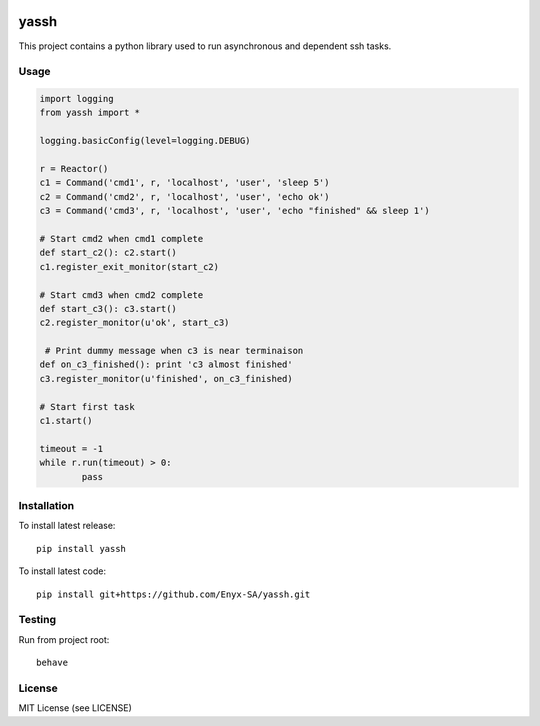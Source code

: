 .. image:: https://travis-ci.org/Enyx-SA/yassh.svg?branch=master
   :target: https://travis-ci.org/Enyx-SA/yassh
   :alt: Build Status

.. image:: https://coveralls.io/repos/github/Enyx-SA/yassh/badge.svg?branch=master
   :target: https://coveralls.io/github/Enyx-SA/yassh?branch=master
   :alt: Coverage Status

.. image:: https://codeclimate.com/github/Enyx-SA/yassh/badges/gpa.svg
   :target: https://codeclimate.com/github/Enyx-SA/yassh
   :alt: Code Climate

.. image:: https://codeclimate.com/github/Enyx-SA/yassh/badges/issue_count.svg
   :target: https://codeclimate.com/github/Enyx-SA/yassh
   :alt: Issue Count

yassh
=====

This project contains a python library used
to run asynchronous and dependent ssh tasks.

Usage
-----

.. code:: python

    import logging
    from yassh import *

    logging.basicConfig(level=logging.DEBUG)

    r = Reactor()
    c1 = Command('cmd1', r, 'localhost', 'user', 'sleep 5')
    c2 = Command('cmd2', r, 'localhost', 'user', 'echo ok')
    c3 = Command('cmd3', r, 'localhost', 'user', 'echo "finished" && sleep 1')

    # Start cmd2 when cmd1 complete
    def start_c2(): c2.start()
    c1.register_exit_monitor(start_c2)

    # Start cmd3 when cmd2 complete
    def start_c3(): c3.start()
    c2.register_monitor(u'ok', start_c3)

     # Print dummy message when c3 is near terminaison
    def on_c3_finished(): print 'c3 almost finished'
    c3.register_monitor(u'finished', on_c3_finished)

    # Start first task
    c1.start()

    timeout = -1
    while r.run(timeout) > 0:
            pass

Installation
------------

To install latest release::

    pip install yassh

To install latest code::

    pip install git+https://github.com/Enyx-SA/yassh.git

Testing
-------

Run from project root::

    behave

License
-------
MIT License (see LICENSE)

